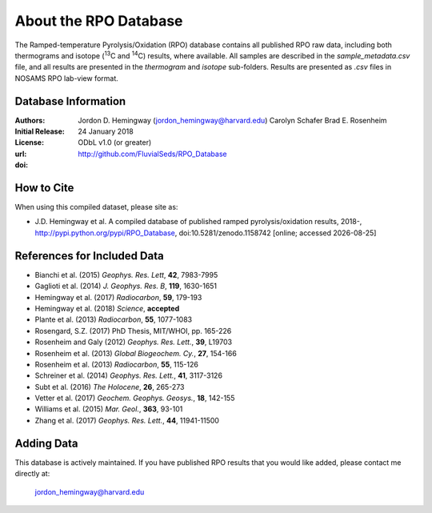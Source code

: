 About the RPO Database
======================
The Ramped-temperature Pyrolysis/Oxidation (RPO) database contains all published RPO raw data, including both thermograms and isotope (:sup:`13`\ C and :sup:`14`\ C) results, where available. All samples are described in the `sample_metadata.csv` file, and all results are presented in the `thermogram` and `isotope` sub-folders. Results are presented as `.csv` files in NOSAMS RPO lab-view format.


Database Information
--------------------
:Authors:
  Jordon D. Hemingway (jordon_hemingway@harvard.edu)
  Carolyn Schafer
  Brad E. Rosenheim

:Initial Release:
  24 January 2018

:License:
  ODbL v1.0 (or greater)

:url:
  http://github.com/FluvialSeds/RPO_Database

:doi:
  |doi|

How to Cite
-----------
When using this compiled dataset, please site as:

* J.D. Hemingway et al. A compiled database of published ramped pyrolysis/oxidation results, 2018-, http://pypi.python.org/pypi/RPO_Database, doi:10.5281/zenodo.1158742 [online; accessed |date|]

References for Included Data
----------------------------
* Bianchi et al. (2015) *Geophys. Res. Lett*, **42**, 7983-7995
* Gaglioti et al. (2014) *J. Geophys. Res. B*, **119**, 1630-1651
* Hemingway et al. (2017) *Radiocarbon*, **59**, 179-193
* Hemingway et al. (2018) *Science*, **accepted**
* Plante et al. (2013) *Radiocarbon*, **55**, 1077-1083
* Rosengard, S.Z. (2017) PhD Thesis, MIT/WHOI, pp. 165-226
* Rosenheim and Galy (2012) *Geophys. Res. Lett.*, **39**, L19703
* Rosenheim et al. (2013) *Global Biogeochem. Cy.*, **27**, 154-166
* Rosenheim et al. (2013) *Radiocarbon*, **55**, 115-126
* Schreiner et al. (2014) *Geophys. Res. Lett.*, **41**, 3117-3126
* Subt et al. (2016) *The Holocene*, **26**, 265-273
* Vetter et al. (2017) *Geochem. Geophys. Geosys.*, **18**, 142-155
* Williams et al. (2015) *Mar. Geol.*, **363**, 93-101
* Zhang et al. (2017) *Geophys. Res. Lett.*, **44**, 11941-11500


Adding Data
-----------
This database is actively maintained. If you have published RPO results that you would like added, please contact me directly at:

	jordon_hemingway@harvard.edu


.. |date| date::
.. |doi| image:: https://zenodo.org/badge/DOI/10.5281/zenodo.1158742.svg